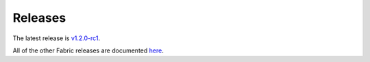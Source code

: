 Releases
========

The latest release is `v1.2.0-rc1 <https://github.com/hyperledger/fabric/releases/tag/v1.2.0-rc1>`__.

All of the other Fabric releases are documented
`here <https://github.com/hyperledger/fabric/releases>`__.

.. Licensed under Creative Commons Attribution 4.0 International License
   https://creativecommons.org/licenses/by/4.0/
